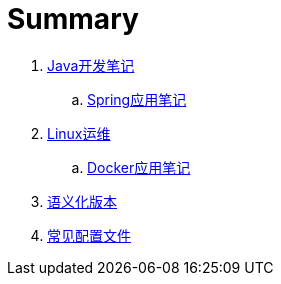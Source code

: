 = Summary

. link:java/core/README.adoc[Java开发笔记]
.. link:java/spring/README.adoc[Spring应用笔记]
. link:ops/linux/linux_ops.md[Linux运维]
.. link:ops/docker/README.adoc[Docker应用笔记]
. link:open/spec/semver.adoc[语义化版本]
. link:open/spec/settings.adoc[常见配置文件]